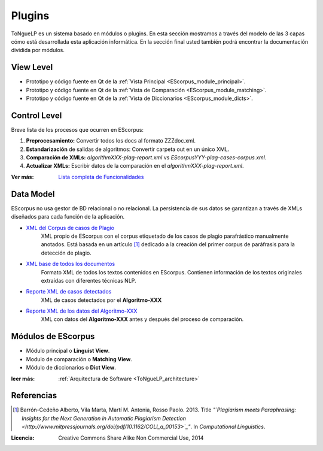 .. _EScorpus_modules:

Plugins
*****************

|EScorpus| es un sistema basado en módulos o plugins. En esta sección mostramos a través del modelo de las 3 capas cómo está desarrollada esta aplicación informática. En la sección final usted también podrá encontrar la documentación dividida por módulos.

View Level
================

* Prototipo y código fuente  en Qt de la :ref:`Vista Principal <EScorpus_module_principal>`.
* Prototipo y código fuente en Qt de la :ref:`Vista de Comparación <EScorpus_module_matching>`.
* Prototipo y código fuente en Qt de la :ref:`Vista de Diccionarios <EScorpus_module_dicts>`.

Control Level
================

Breve lista de los procesos que ocurren en EScorpus:

1. **Preprocesamiento:** Convertir todos los docs al formato ZZZdoc.xml.
2. **Estandarización** de salidas de algoritmos: Convertir carpeta out en un único XML.
3. **Comparación de XMLs:** *algorithmXXX-plag-report.xml* vs *EScorpusYYY-plag-cases-corpus.xml*.
4. **Actualizar XMLs:** Escribir datos de la comparación en el *algorithmXXX-plag-report.xml*.

:Ver más: `Lista completa de Funcionalidades <../doc/features/features.html>`_

Data Model
==============

EScorpus no usa gestor de BD relacional o no relacional. La persistencia de sus datos se garantizan a través de XMLs diseñados para cada función de la aplicación.

* `XML del Corpus de casos de Plagio  <../_static/01_Ingenieria/1.2_Arquitectura_y_Design/EScorpusYYY-plag-cases-corpus.html>`_
	XML propio de EScorpus con el corpus etiquetado de los casos de plagio parafrástico manualmente anotados. Está basada en un artículo [1]_ dedicado a la creación del primer corpus de paráfrasis para la detección de plagio.
* `XML base de todos los documentos <../_static/01_Ingenieria/1.2_Arquitectura_y_Design/ZZZdoc.html>`_
	Formato XML de todos los textos contenidos en EScorpus. Contienen información de los textos originales extraídas con diferentes técnicas NLP.
* `Reporte XML de casos detectados  <../_static/01_Ingenieria/1.2_Arquitectura_y_Design/algorithmXXX-plag-report.html>`_
	XML de casos detectados por el **Algoritmo-XXX**
* `Reporte XML de los datos del Algoritmo-XXX  <../_static/01_Ingenieria/1.2_Arquitectura_y_Design/algorithmXXX-data-report.html>`_
	XML con datos del **Algoritmo-XXX** antes y después del proceso de comparación.

Módulos de EScorpus
=======================

* Módulo principal o **Linguist View**.
* Modulo de comparación o **Matching View**.
* Módulo de diccionarios o **Dict View**.

:leer más: :ref:`Arquitectura de Software <ToNgueLP_architecture>` 

Referencias
=============

.. [1] Barrón-Cedeño Alberto, Vila Marta, Martí M. Antonia, Rosso Paolo. 2013. Title *"`Plagiarism meets Paraphrasing: Insights for the Next Generation in Automatic Plagiarism Detection <http://www.mitpressjournals.org/doi/pdf/10.1162/COLI_a_00153>`_"*. In *Computational Linguistics*.

:Licencia: Creative Commons Share Alike Non Commercial Use, 2014

.. sectionauthor:: Abel Meneses Abad <abelma1980@gmail.com>

.. |EScorpus| replace:: ToNgueLP
